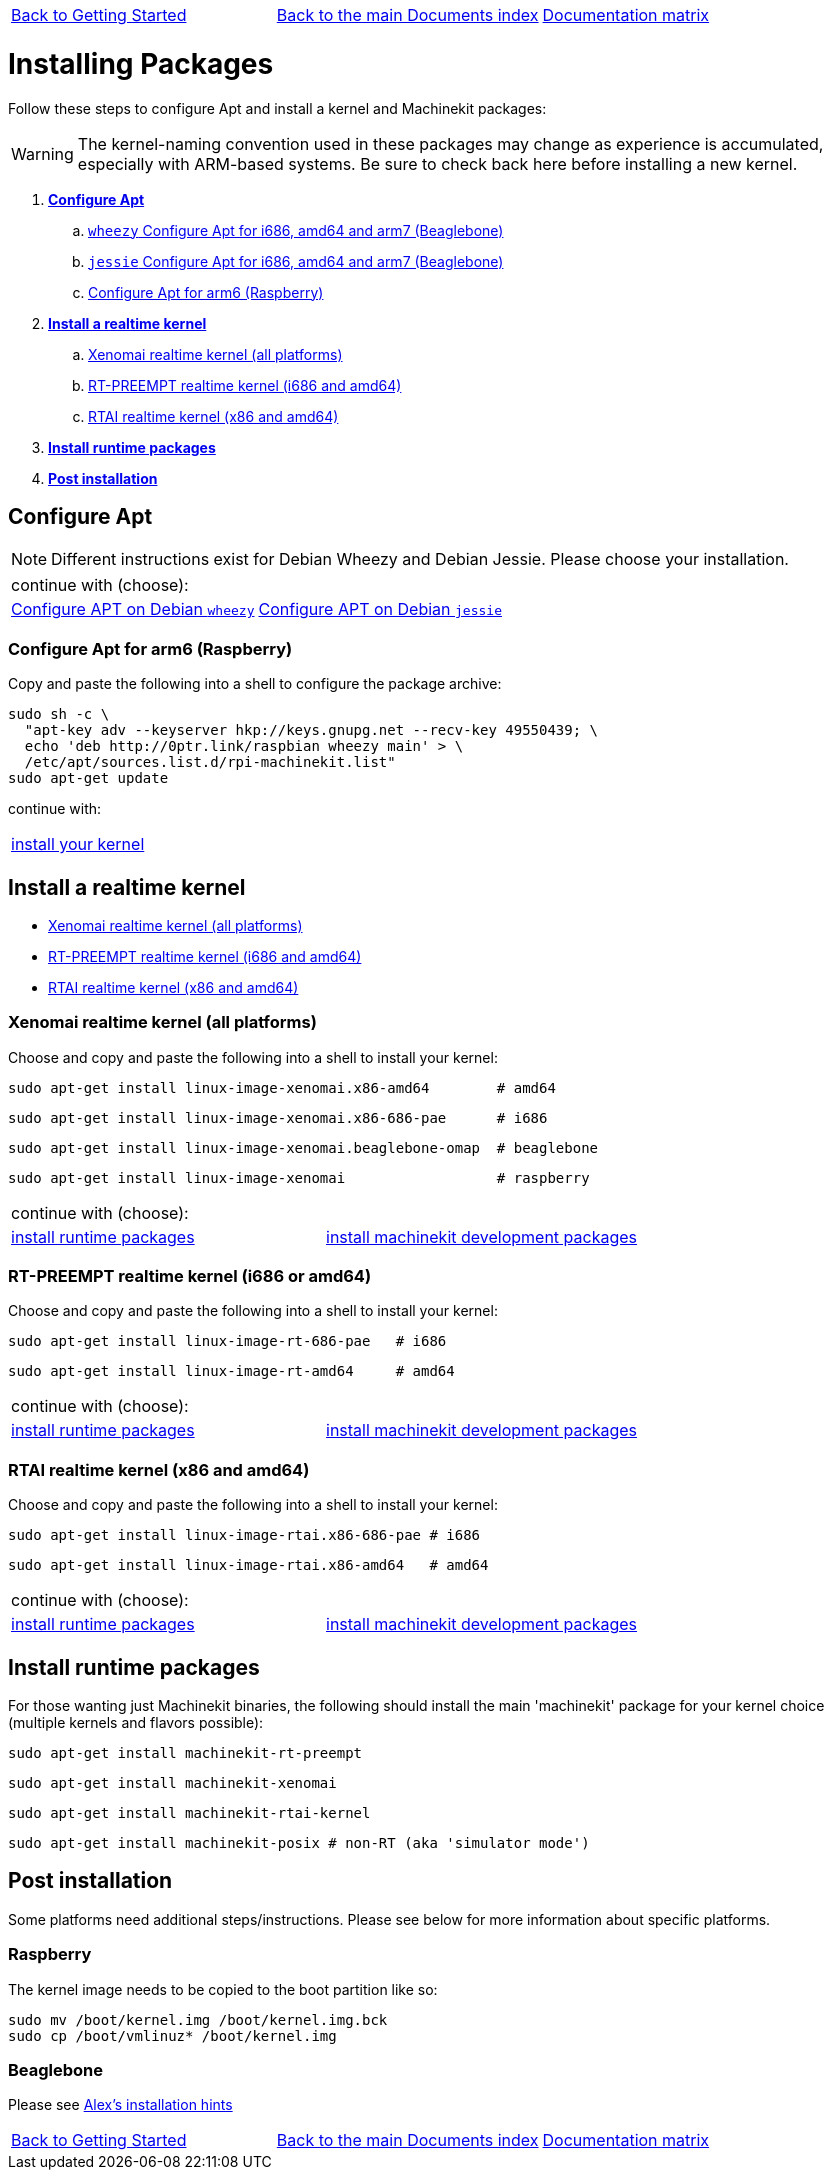 [cols="3*"]
|===
|link:getting-started-platform.asciidoc[Back to Getting Started]
|link:../../index.asciidoc[Back to the main Documents index]
|link:../documentation-matrix.asciidoc[Documentation matrix]
|===

Installing Packages
===================

Follow these steps to configure Apt and install a kernel and Machinekit packages:

[WARNING]
====
The kernel-naming convention used in these packages may change as
experience is accumulated, especially with ARM-based systems. Be sure to
check back here before installing a new kernel.
====

. *<<configure-apt,Configure Apt>>*
.. link:APT-packages-wheezy.asciidoc[`wheezy` Configure Apt for i686, amd64 and arm7 (Beaglebone)]
.. link:APT-packages-jessie.asciidoc[`jessie` Configure Apt for i686, amd64 and arm7 (Beaglebone)]
.. <<configure-APT-i686-arm6,Configure Apt for arm6 (Raspberry)>>
. [[install-kernels]]*<<install-RT-kernel,Install a realtime kernel>>*
.. <<rt-kernel-xenomai,Xenomai realtime kernel (all platforms)>>
.. <<rt-kernel-rt-preempt,RT-PREEMPT realtime kernel (i686 and amd64)>>
.. <<rt-kernel-rtai,RTAI realtime kernel (x86 and amd64)>>
. [[install-runtime-packs]]*<<install-runtime-packages,Install runtime packages>>*
. *<<post-installation,Post installation>>*



== [[configure-apt]]Configure Apt

[NOTE]
====
Different instructions exist for Debian Wheezy and Debian Jessie. Please choose
your installation.
====
[cols="2*"]
|===
2+^|continue with (choose):
|link:APT-packages-wheezy.asciidoc[Configure APT on Debian `wheezy`]
|link:APT-packages-jessie.asciidoc[Configure APT on Debian `jessie`]
|===


=== [[configure-APT-i686-arm6]]Configure Apt for arm6 (Raspberry)

Copy and paste the following into a shell to configure the package
archive:
[source,bash]
----
sudo sh -c \
  "apt-key adv --keyserver hkp://keys.gnupg.net --recv-key 49550439; \
  echo 'deb http://0ptr.link/raspbian wheezy main' > \
  /etc/apt/sources.list.d/rpi-machinekit.list"
sudo apt-get update
----
continue with:
[cols="1*"]
|===
|<<install-RT-kernel, install your kernel>>
|===

== [[install-RT-kernel]]Install a realtime kernel

- <<rt-kernel-xenomai,Xenomai realtime kernel (all platforms)>>
- <<rt-kernel-rt-preempt,RT-PREEMPT realtime kernel (i686 and amd64)>>
- <<rt-kernel-rtai,RTAI realtime kernel (x86 and amd64)>>

=== [[rt-kernel-xenomai]]Xenomai realtime kernel (all platforms)

Choose and copy and paste the following into a shell to
install your kernel:
[source,bash]
----
sudo apt-get install linux-image-xenomai.x86-amd64 	  # amd64
----
[source,bash]
----
sudo apt-get install linux-image-xenomai.x86-686-pae      # i686
----
[source,bash]
----
sudo apt-get install linux-image-xenomai.beaglebone-omap  # beaglebone
----
[source,bash]
----
sudo apt-get install linux-image-xenomai                  # raspberry
----
[cols="2*"]
|===
2+^|continue with (choose):
| <<install-runtime-packages,install runtime packages>>
|link:../developing/machinekit-developing.asciidoc[install machinekit development packages]
|===

=== [[rt-kernel-rt-preempt]]RT-PREEMPT realtime kernel (i686 or amd64)

Choose and copy and paste the following into a shell to
install your kernel:

[source,bash]
----
sudo apt-get install linux-image-rt-686-pae   # i686
----
[source,bash]
----
sudo apt-get install linux-image-rt-amd64     # amd64
----
[cols="2*"]
|===
2+^|continue with (choose):
| <<install-runtime-packages,install runtime packages>>
|link:../developing/machinekit-developing.asciidoc[install machinekit development packages]
|===

=== [[rt-kernel-rtai]]RTAI realtime kernel (x86 and amd64)

Choose and copy and paste the following into a shell to
install your kernel:

[source,bash]
----
sudo apt-get install linux-image-rtai.x86-686-pae # i686
----
[source,bash]
----
sudo apt-get install linux-image-rtai.x86-amd64   # amd64
----
[cols="2*"]
|===
2+^|continue with (choose):
| <<install-runtime-packages,install runtime packages>>
|link:../developing/machinekit-developing.asciidoc[install machinekit development packages]
|===

== [[install-runtime-packages]]Install runtime packages

For those wanting just Machinekit binaries, the following should
install the main 'machinekit' package for your kernel choice (multiple
kernels and flavors possible):

[source,bash]
----
sudo apt-get install machinekit-rt-preempt
----
[source,bash]
----
sudo apt-get install machinekit-xenomai
----
[source,bash]
----
sudo apt-get install machinekit-rtai-kernel
----
[source,bash]
----
sudo apt-get install machinekit-posix # non-RT (aka 'simulator mode')
----

== [[post-installation]]Post installation

Some platforms need additional steps/instructions. Please see below for
more information about specific platforms.

=== [[post-installation-raspberry]]Raspberry

The kernel image needs to be copied to the boot partition like so:
[source,bash]
----
sudo mv /boot/kernel.img /boot/kernel.img.bck
sudo cp /boot/vmlinuz* /boot/kernel.img
----

=== [[post-installation-beaglebone]]Beaglebone

Please see link:https://github.com/strahlex/asciidoc-sandbox/wiki/Creating-a-Machinekit-Debian-Image[Alex's installation hints]

[cols="3*"]
|===
|link:getting-started-platform.asciidoc[Back to Getting Started]
|link:../../index.asciidoc[Back to the main Documents index]
|link:../documentation-matrix.asciidoc[Documentation matrix]
|===
